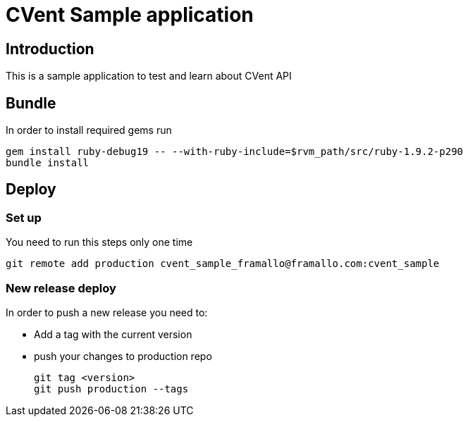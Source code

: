 // a2x: -fxhtml
//
// Build:
// a2x README.asciidoc 


CVent Sample application
========================

:author:    Federico Ramallo
:max-width: 45em
:icons:
:pygments:

== Introduction ==

This is a sample application to test and learn about CVent API

== Bundle ==

In order to install required gems run

  gem install ruby-debug19 -- --with-ruby-include=$rvm_path/src/ruby-1.9.2-p290
  bundle install

== Deploy ==

=== Set up ===

You need to run this steps only one time

  git remote add production cvent_sample_framallo@framallo.com:cvent_sample

=== New release deploy ===

In order to push a new release you need to:

- Add a tag with the current version
- push your changes to production repo

  git tag <version>
  git push production --tags

